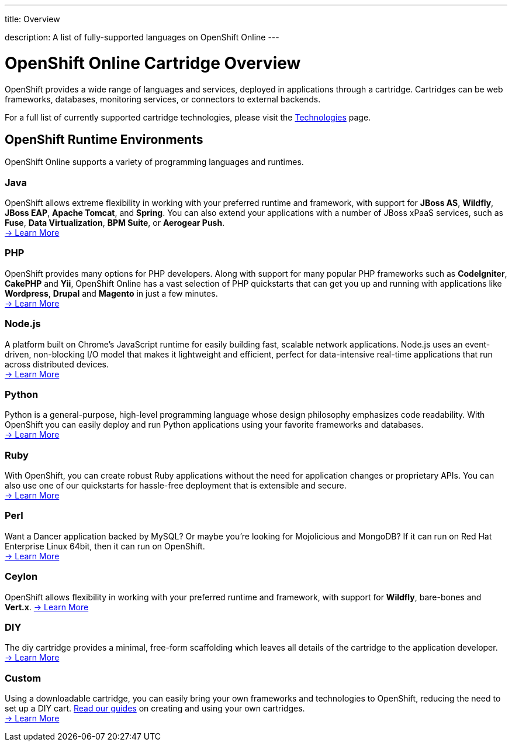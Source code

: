 ---




title: Overview

description: A list of fully-supported languages on OpenShift Online
---


[float]
= OpenShift Online Cartridge Overview
[.lead]
OpenShift provides a wide range of languages and services, deployed in applications through a cartridge. Cartridges can be web frameworks, databases, monitoring services, or connectors to external backends.

For a full list of currently supported cartridge technologies, please visit the link:https://www.openshift.com/products/technologies[Technologies] page.

== OpenShift Runtime Environments
OpenShift Online supports a variety of programming languages and runtimes.

=== Java
OpenShift allows extreme flexibility in working with your preferred runtime and framework, with support for *JBoss AS*, *Wildfly*, *JBoss EAP*, *Apache Tomcat*, and *Spring*. You can also extend your applications with a number of JBoss xPaaS services, such as *Fuse*, *Data Virtualization*, *BPM Suite*, or *Aerogear Push*. +
link:/languages/java.html[-> Learn More]

=== PHP
OpenShift provides many options for PHP developers. Along with support for many popular PHP frameworks such as *CodeIgniter*, *CakePHP* and *Yii*, OpenShift Online has a vast selection of PHP quickstarts that can get you up and running with applications like *Wordpress*, *Drupal* and *Magento* in just a few minutes. +
link:/languages/php/index.html[-> Learn More]

=== Node.js
A platform built on Chrome's JavaScript runtime for easily building fast, scalable network applications. Node.js uses an event-driven, non-blocking I/O model that makes it lightweight and efficient, perfect for data-intensive real-time applications that run across distributed devices. +
link:/languages/nodejs/index.html[-> Learn More]

=== Python
Python is a general-purpose, high-level programming language whose design philosophy emphasizes code readability. With OpenShift you can easily deploy and run Python applications using your favorite frameworks and databases. +
link:/languages/python/index.html[-> Learn More]

=== Ruby
With OpenShift, you can create robust Ruby applications without the need for application changes or proprietary APIs. You can also use one of our quickstarts for hassle-free deployment that is extensible and secure. +
link:/languages/ruby/index.html[-> Learn More]

=== Perl
Want a Dancer application backed by MySQL? Or maybe you're looking for Mojolicious and MongoDB? If it can run on Red Hat Enterprise Linux 64bit, then it can run on OpenShift. +
link:/languages/perl.html[-> Learn More]

=== Ceylon
OpenShift allows flexibility in working with your preferred runtime and framework, with support for *Wildfly*, bare-bones and *Vert.x*.
link:/languages/ceylon.html[-> Learn More]

=== DIY
The diy cartridge provides a minimal, free-form scaffolding which leaves all details of the cartridge to the application developer. +
link:/languages/diy.html[-> Learn More]

=== Custom
Using a downloadable cartridge, you can easily bring your own frameworks and technologies to OpenShift, reducing the need to set up a DIY cart. link:/get-involved/extend-openshift.html[Read our guides] on creating and using your own cartridges. +
link:/get-involved/extend-openshift.html[-> Learn More]


